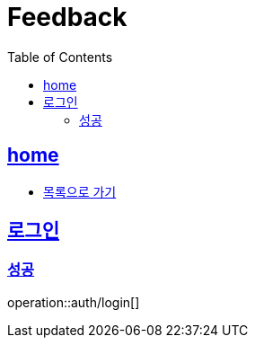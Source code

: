 = Feedback
:toc: left
:toclevels: 2
:sectlinks:
:source-highlighter: highlightjs

[[home]]
== home
* link:index.html[목록으로 가기]

[[login]]
== 로그인

[[login-success]]
=== 성공

operation::auth/login[]
